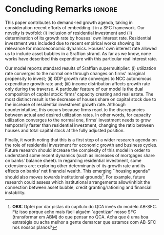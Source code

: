 
* Conclusion TODOs                                                 :noexport:

* Concluding Remarks                                                 :ignore:



This paper contributes to demand-led growth agenda, taking in consideration recent efforts of embedding it in a SFC framework.
Our novelty is twofold: (i) inclusion of residential investment and (ii) determination of its growth rate by houses' own interest rate.
Residential investment was included due to recent empirical works showing its relevance for macroeconomic dynamics.
Houses' own interest rate allowed us to include asset bubbles in a Sraffian strand.
As far as we know, none works have described this expenditure with this particular real interest rate.

Our model reports standard results of Sraffian supermultiplier:
    (i) utilization rate converges to the normal one through changes on firms' marginal propensity to invest;
    (ii) GDP growth rate converges to NCC autonomous expenditure growth rate and;
    (iii) income distribution affects growth rate only during the traverse.
A particular feature of our model is the dual composition of capital stock: firms' capacity creating and real estate.
The most distinct result is the decrease of houses share on capital stock due to the increase of residential investment growth rate.
Although counterintuitive, this occurs because firms react to the discrepancies between actual and desired utilization rates.
In other words, for capacity utilization converges to the normal one,  firms' investment needs to grow temporarily faster than residential investment, changing the ratio between houses and total capital stock at the fully adjusted position.

Finally, it worth noting that this is a first step of a wider research agenda on the role of residential investment for economic growth and business cycles. 
Future research should increase the complexity of this model in order to understand some recent dynamics (such as increases of mortgages share on banks' balance sheet). 
In regarding residential investment, some extensions are: exploring other determinants of its growth rate and  its effects on banks' net financial wealth.
This emerging ``housing agenda'' should also moves towards institutional grounds[fn:Lucas].
For example, future research could assess which institutional arrangements allow/inhibit the connection between asset bubble, credit granting/rationing and financial instability.


[fn:Lucas] *OBS:* Optei por dar pistas do capítulo do QCA invés do modelo AB-SFC. Fiz isso porque acho mais fácil alguém `agentizar' nosso SFC (transformar em ABM) do que pensar no QCA. Acha que é uma boa estratégia ou acha melhor a gente demarcar que estamos com AB-SFC nos nossos planos? 

